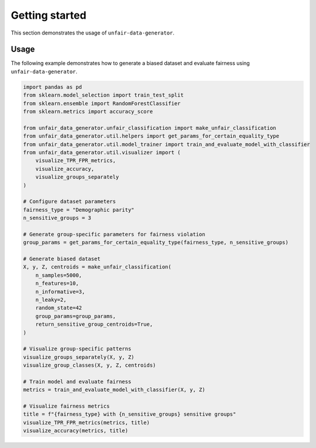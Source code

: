 Getting started
===============

This section demonstrates the usage of ``unfair-data-generator``.

Usage
-----

The following example demonstrates how to generate a biased dataset and evaluate fairness using ``unfair-data-generator``.

..  code:: python

    import pandas as pd
    from sklearn.model_selection import train_test_split
    from sklearn.ensemble import RandomForestClassifier
    from sklearn.metrics import accuracy_score

    from unfair_data_generator.unfair_classification import make_unfair_classification
    from unfair_data_generator.util.helpers import get_params_for_certain_equality_type
    from unfair_data_generator.util.model_trainer import train_and_evaluate_model_with_classifier
    from unfair_data_generator.util.visualizer import (
        visualize_TPR_FPR_metrics, 
        visualize_accuracy, 
        visualize_groups_separately
    )

    # Configure dataset parameters
    fairness_type = "Demographic parity"
    n_sensitive_groups = 3

    # Generate group-specific parameters for fairness violation
    group_params = get_params_for_certain_equality_type(fairness_type, n_sensitive_groups)

    # Generate biased dataset
    X, y, Z, centroids = make_unfair_classification(
        n_samples=5000,
        n_features=10,
        n_informative=3,
        n_leaky=2,
        random_state=42
        group_params=group_params,
        return_sensitive_group_centroids=True,
    )

    # Visualize group-specific patterns
    visualize_groups_separately(X, y, Z)
    visualize_group_classes(X, y, Z, centroids)

    # Train model and evaluate fairness
    metrics = train_and_evaluate_model_with_classifier(X, y, Z)

    # Visualize fairness metrics
    title = f"{fairness_type} with {n_sensitive_groups} sensitive groups"
    visualize_TPR_FPR_metrics(metrics, title)
    visualize_accuracy(metrics, title)